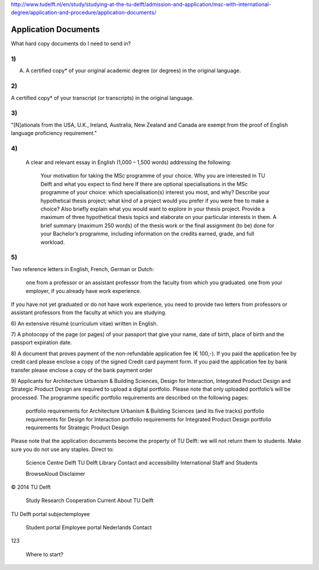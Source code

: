 http://www.tudelft.nl/en/study/studying-at-the-tu-delft/admission-and-application/msc-with-international-degree/application-and-procedure/application-documents/

Application Documents
========================

What hard copy documents do I need to send in?


1)
------
A. A certified copy* of your original academic degree (or degrees) in the original language.

2)
------
A certified copy* of your transcript (or transcripts) in the original language.

3)
-----
"[N]ationals from the USA, U.K., Ireland, Australia, New Zealand and Canada are exempt from the proof of English language proficiency requirement."
 

4)
-----
    A clear and relevant essay in English (1,000 – 1,500 words) addressing the following:

        Your motivation for taking the MSc programme of your choice.
        Why you are interested in TU Delft and what you expect to find here
        If there are optional specialisations in the MSc programme of your choice: which specialisation(s) interest you most, and why?
        Describe your hypothetical thesis project; what kind of a project would you prefer if you were free to make a choice? Also briefly explain what you would want to explore in your thesis project. Provide a maximum of three hypothetical thesis topics and elaborate on your particular interests in them.
        A brief summary (maximum 250 words) of the thesis work or the final assignment (to be) done for your Bachelor’s programme, including information on the credits earned, grade, and full workload.
     

5)
----
Two reference letters in English, French, German or Dutch:

    one from a professor or an assistant professor from the faculty from which you graduated.
    one from your employer, if you already have work experience.

If you have not yet graduated or do not have work experience, you need to provide two letters from professors or assistant professors from the faculty at which you are studying.

6)
An extensive résumé (curriculum vitae) written in English.

7)
A photocopy of the page (or pages) of your passport that give your name, date of birth, place of birth and the passport expiration date.

8)
A document that proves payment of the non-refundable application fee (€ 100,-). If you paid the application fee by credit card please enclose a copy of the signed Credit card payment form. If you paid the application fee by bank transfer please enclose a copy of the bank payment order

9)
Applicants for Architecture Urbanism & Building Sciences, Design for Interaction, Integrated Product Design and Strategic Product Design are required to upload a digital portfolio. Please note that only uploaded portfolio’s will be processed. The programme specific portfolio requirements are described on the following pages:

    portfolio requirements for Architecture Urbanism & Building Sciences (and its five tracks)
    portfolio requirements for Design for Interaction
    portfolio requirements for Integrated Product Design
    portfolio requirements for Strategic Product Design

Please note that the application documents become the property of TU Delft: we will not return them to students. Make sure you do not use any staples. 
Direct to:

    Science Centre Delft
    TU Delft Library
    Contact and accessibility
    International Staff and Students

    BrowseAloud
    Disclaimer

© 2014 TU Delft

    Study
    Research
    Cooperation
    Current
    About TU Delft

TU Delft portal
subjectemployee

    Student portal
    Employee portal
    Nederlands
    Contact

123

    Where to start?


